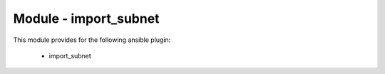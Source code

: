 ======================
Module - import_subnet
======================


This module provides for the following ansible plugin:

    * import_subnet


.. ansibleautoplugin::
   :module: plugins/modules/import_subnet.py
   :documentation: true
   :examples: true
